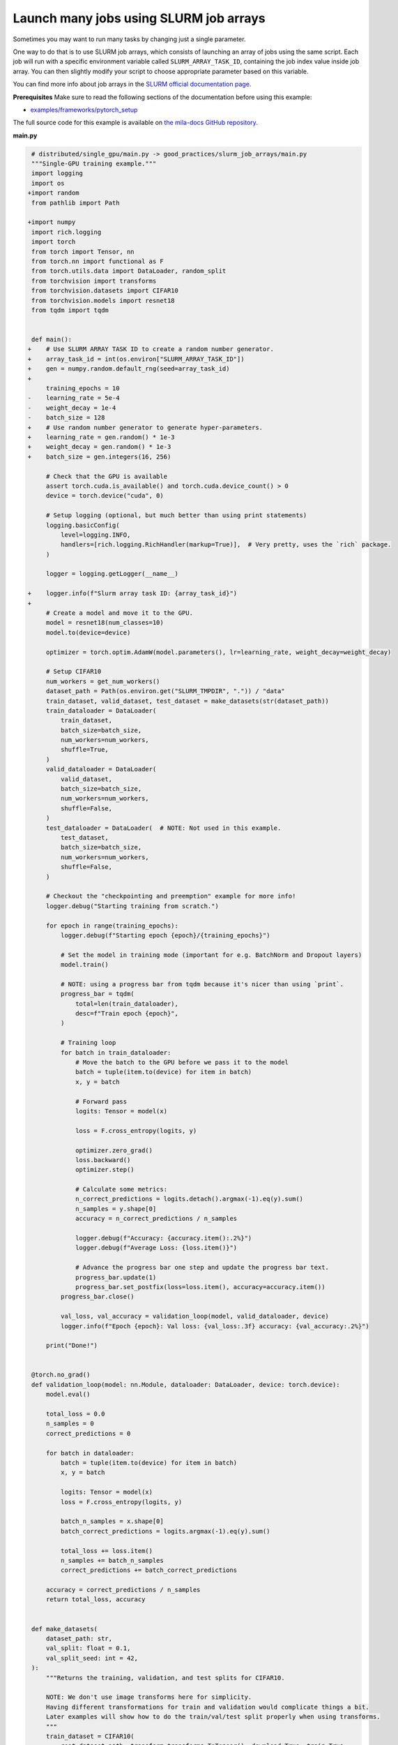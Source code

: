 .. NOTE: This file is auto-generated from examples/good_practices/slurm_job_arrays/index.rst
.. This is done so this file can be easily viewed from the GitHub UI.
.. **DO NOT EDIT**

.. _single_gpu_job:

Launch many jobs using SLURM job arrays
=======================================

Sometimes you may want to run many tasks by changing just a single parameter.

One way to do that is to use SLURM job arrays, which consists of launching an array of jobs using the same script.
Each job will run with a specific environment variable called ``SLURM_ARRAY_TASK_ID``, containing the job index value inside job array.
You can then slightly modify your script to choose appropriate parameter based on this variable.

You can find more info about job arrays in the `SLURM official documentation page <https://slurm.schedmd.com/job_array.html>`_.


**Prerequisites**
Make sure to read the following sections of the documentation before using this
example:

* `examples/frameworks/pytorch_setup <https://github.com/mila-iqia/mila-docs/tree/master/docs/examples/frameworks/pytorch_setup>`_

The full source code for this example is available on `the mila-docs GitHub
repository.
<https://github.com/mila-iqia/mila-docs/tree/master/docs/examples/good_practices/slurm_job_arrays>`_


**main.py**

.. code:: diff

    # distributed/single_gpu/main.py -> good_practices/slurm_job_arrays/main.py
    """Single-GPU training example."""
    import logging
    import os
   +import random
    from pathlib import Path

   +import numpy
    import rich.logging
    import torch
    from torch import Tensor, nn
    from torch.nn import functional as F
    from torch.utils.data import DataLoader, random_split
    from torchvision import transforms
    from torchvision.datasets import CIFAR10
    from torchvision.models import resnet18
    from tqdm import tqdm


    def main():
   +    # Use SLURM ARRAY TASK ID to create a random number generator.
   +    array_task_id = int(os.environ["SLURM_ARRAY_TASK_ID"])
   +    gen = numpy.random.default_rng(seed=array_task_id)
   +
        training_epochs = 10
   -    learning_rate = 5e-4
   -    weight_decay = 1e-4
   -    batch_size = 128
   +    # Use random number generator to generate hyper-parameters.
   +    learning_rate = gen.random() * 1e-3
   +    weight_decay = gen.random() * 1e-3
   +    batch_size = gen.integers(16, 256)

        # Check that the GPU is available
        assert torch.cuda.is_available() and torch.cuda.device_count() > 0
        device = torch.device("cuda", 0)

        # Setup logging (optional, but much better than using print statements)
        logging.basicConfig(
            level=logging.INFO,
            handlers=[rich.logging.RichHandler(markup=True)],  # Very pretty, uses the `rich` package.
        )

        logger = logging.getLogger(__name__)

   +    logger.info(f"Slurm array task ID: {array_task_id}")
   +
        # Create a model and move it to the GPU.
        model = resnet18(num_classes=10)
        model.to(device=device)

        optimizer = torch.optim.AdamW(model.parameters(), lr=learning_rate, weight_decay=weight_decay)

        # Setup CIFAR10
        num_workers = get_num_workers()
        dataset_path = Path(os.environ.get("SLURM_TMPDIR", ".")) / "data"
        train_dataset, valid_dataset, test_dataset = make_datasets(str(dataset_path))
        train_dataloader = DataLoader(
            train_dataset,
            batch_size=batch_size,
            num_workers=num_workers,
            shuffle=True,
        )
        valid_dataloader = DataLoader(
            valid_dataset,
            batch_size=batch_size,
            num_workers=num_workers,
            shuffle=False,
        )
        test_dataloader = DataLoader(  # NOTE: Not used in this example.
            test_dataset,
            batch_size=batch_size,
            num_workers=num_workers,
            shuffle=False,
        )

        # Checkout the "checkpointing and preemption" example for more info!
        logger.debug("Starting training from scratch.")

        for epoch in range(training_epochs):
            logger.debug(f"Starting epoch {epoch}/{training_epochs}")

            # Set the model in training mode (important for e.g. BatchNorm and Dropout layers)
            model.train()

            # NOTE: using a progress bar from tqdm because it's nicer than using `print`.
            progress_bar = tqdm(
                total=len(train_dataloader),
                desc=f"Train epoch {epoch}",
            )

            # Training loop
            for batch in train_dataloader:
                # Move the batch to the GPU before we pass it to the model
                batch = tuple(item.to(device) for item in batch)
                x, y = batch

                # Forward pass
                logits: Tensor = model(x)

                loss = F.cross_entropy(logits, y)

                optimizer.zero_grad()
                loss.backward()
                optimizer.step()

                # Calculate some metrics:
                n_correct_predictions = logits.detach().argmax(-1).eq(y).sum()
                n_samples = y.shape[0]
                accuracy = n_correct_predictions / n_samples

                logger.debug(f"Accuracy: {accuracy.item():.2%}")
                logger.debug(f"Average Loss: {loss.item()}")

                # Advance the progress bar one step and update the progress bar text.
                progress_bar.update(1)
                progress_bar.set_postfix(loss=loss.item(), accuracy=accuracy.item())
            progress_bar.close()

            val_loss, val_accuracy = validation_loop(model, valid_dataloader, device)
            logger.info(f"Epoch {epoch}: Val loss: {val_loss:.3f} accuracy: {val_accuracy:.2%}")

        print("Done!")


    @torch.no_grad()
    def validation_loop(model: nn.Module, dataloader: DataLoader, device: torch.device):
        model.eval()

        total_loss = 0.0
        n_samples = 0
        correct_predictions = 0

        for batch in dataloader:
            batch = tuple(item.to(device) for item in batch)
            x, y = batch

            logits: Tensor = model(x)
            loss = F.cross_entropy(logits, y)

            batch_n_samples = x.shape[0]
            batch_correct_predictions = logits.argmax(-1).eq(y).sum()

            total_loss += loss.item()
            n_samples += batch_n_samples
            correct_predictions += batch_correct_predictions

        accuracy = correct_predictions / n_samples
        return total_loss, accuracy


    def make_datasets(
        dataset_path: str,
        val_split: float = 0.1,
        val_split_seed: int = 42,
    ):
        """Returns the training, validation, and test splits for CIFAR10.

        NOTE: We don't use image transforms here for simplicity.
        Having different transformations for train and validation would complicate things a bit.
        Later examples will show how to do the train/val/test split properly when using transforms.
        """
        train_dataset = CIFAR10(
            root=dataset_path, transform=transforms.ToTensor(), download=True, train=True
        )
        test_dataset = CIFAR10(
            root=dataset_path, transform=transforms.ToTensor(), download=True, train=False
        )
        # Split the training dataset into a training and validation set.
        n_samples = len(train_dataset)
        n_valid = int(val_split * n_samples)
        n_train = n_samples - n_valid
        train_dataset, valid_dataset = random_split(
            train_dataset, (n_train, n_valid), torch.Generator().manual_seed(val_split_seed)
        )
        return train_dataset, valid_dataset, test_dataset


    def get_num_workers() -> int:
        """Gets the optimal number of DatLoader workers to use in the current job."""
        if "SLURM_CPUS_PER_TASK" in os.environ:
            return int(os.environ["SLURM_CPUS_PER_TASK"])
        if hasattr(os, "sched_getaffinity"):
            return len(os.sched_getaffinity(0))
        return torch.multiprocessing.cpu_count()


    if __name__ == "__main__":
        main()


**Running this example**

This assumes you already created a conda environment named "pytorch" as in
Pytorch example:

* :ref:`pytorch_setup`

Exit the interactive job once the environment has been created.
You can then launch a job array using ``sbatch`` argument ``--array``.

.. code-block:: bash

    $ sbatch --array=1-5 job.sh


In this example, 5 jobs will be launched with indices (therefore, values of ``SLURM_ARRAY_TASK_ID``) from 1 to 5.
